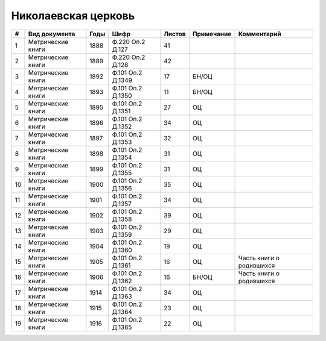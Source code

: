
.. Church datasheet RST template
.. Autogenerated by cfp-sphinx.py

.. index:: Николаевская церковь

Николаевская церковь
====================

.. list-table::
   :header-rows: 1

   * - #
     - Вид документа
     - Годы
     - Шифр
     - Листов
     - Примечание
     - Комментарий

   * - 1
     - Метрические книги
     - 1888
     - Ф.220 Оп.2 Д.127
     - 41
     - 
     - 
   * - 2
     - Метрические книги
     - 1889
     - Ф.220 Оп.2 Д.128
     - 42
     - 
     - 
   * - 3
     - Метрические книги
     - 1892
     - Ф.101 Оп.2 Д.1349
     - 17
     - БН/ОЦ
     - 
   * - 4
     - Метрические книги
     - 1893
     - Ф.101 Оп.2 Д.1350
     - 11
     - БН/ОЦ
     - 
   * - 5
     - Метрические книги
     - 1895
     - Ф.101 Оп.2 Д.1351
     - 27
     - ОЦ
     - 
   * - 6
     - Метрические книги
     - 1896
     - Ф.101 Оп.2 Д.1352
     - 34
     - ОЦ
     - 
   * - 7
     - Метрические книги
     - 1897
     - Ф.101 Оп.2 Д.1353
     - 32
     - ОЦ
     - 
   * - 8
     - Метрические книги
     - 1898
     - Ф.101 Оп.2 Д.1354
     - 31
     - ОЦ
     - 
   * - 9
     - Метрические книги
     - 1899
     - Ф.101 Оп.2 Д.1355
     - 31
     - ОЦ
     - 
   * - 10
     - Метрические книги
     - 1900
     - Ф.101 Оп.2 Д.1356
     - 35
     - ОЦ
     - 
   * - 11
     - Метрические книги
     - 1901
     - Ф.101 Оп.2 Д.1357
     - 34
     - ОЦ
     - 
   * - 12
     - Метрические книги
     - 1902
     - Ф.101 Оп.2 Д.1358
     - 39
     - ОЦ
     - 
   * - 13
     - Метрические книги
     - 1903
     - Ф.101 Оп.2 Д.1359
     - 29
     - ОЦ
     - 
   * - 14
     - Метрические книги
     - 1904
     - Ф.101 Оп.2 Д.1360
     - 19
     - ОЦ
     - 
   * - 15
     - Метрические книги
     - 1905
     - Ф.101 Оп.2 Д.1361
     - 16
     - ОЦ
     - Часть книги о родившихся
   * - 16
     - Метрические книги
     - 1906
     - Ф.101 Оп.2 Д.1362
     - 16
     - БН/ОЦ
     - Часть книги о родившихся
   * - 17
     - Метрические книги
     - 1914
     - Ф.101 Оп.2 Д.1363
     - 34
     - ОЦ
     - 
   * - 18
     - Метрические книги
     - 1915
     - Ф.101 Оп.2 Д.1364
     - 23
     - ОЦ
     - 
   * - 19
     - Метрические книги
     - 1916
     - Ф.101 Оп.2 Д.1365
     - 22
     - ОЦ
     - 


